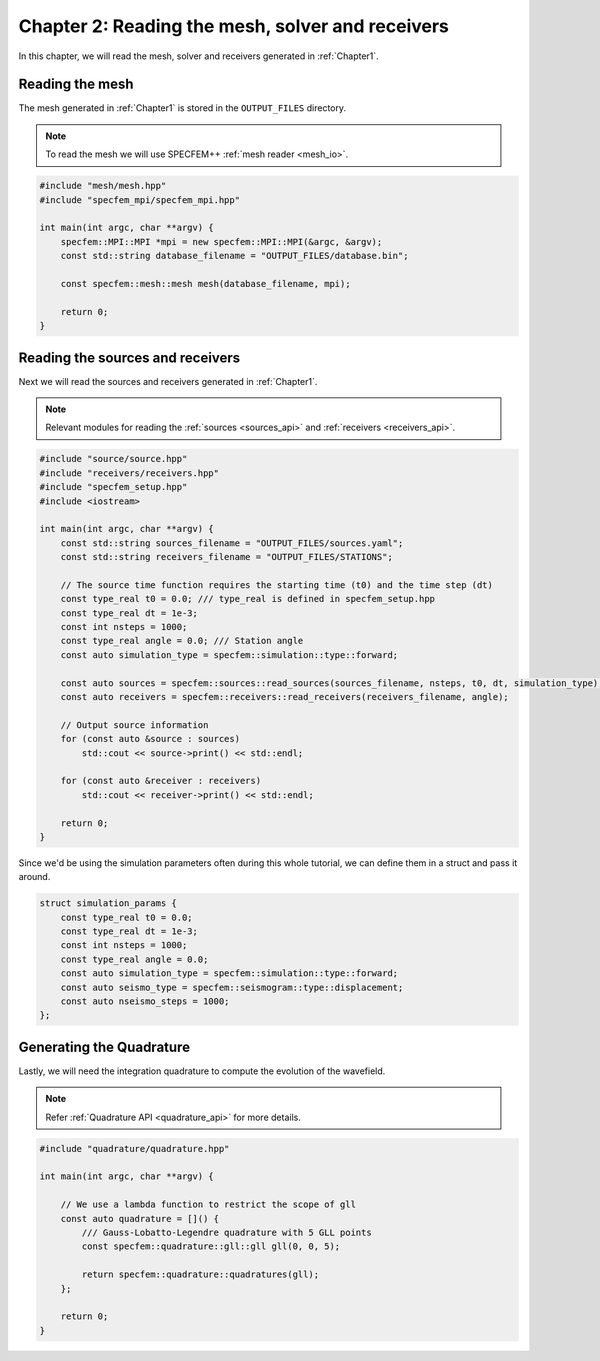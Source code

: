 
.. _Chapter2:

Chapter 2: Reading the mesh, solver and receivers
=================================================

In this chapter, we will read the mesh, solver and receivers generated in :ref:`Chapter1`.

Reading the mesh
----------------

The mesh generated in :ref:`Chapter1` is stored in the ``OUTPUT_FILES`` directory.

.. note::

    To read the mesh we will use SPECFEM++ :ref:`mesh reader <mesh_io>`.

.. code:: cpp

    #include "mesh/mesh.hpp"
    #include "specfem_mpi/specfem_mpi.hpp"

    int main(int argc, char **argv) {
        specfem::MPI::MPI *mpi = new specfem::MPI::MPI(&argc, &argv);
        const std::string database_filename = "OUTPUT_FILES/database.bin";

        const specfem::mesh::mesh mesh(database_filename, mpi);

        return 0;
    }

Reading the sources and receivers
---------------------------------

Next we will read the sources and receivers generated in :ref:`Chapter1`.

.. note::

    Relevant modules for reading the :ref:`sources <sources_api>` and :ref:`receivers <receivers_api>`.

.. code:: cpp

    #include "source/source.hpp"
    #include "receivers/receivers.hpp"
    #include "specfem_setup.hpp"
    #include <iostream>

    int main(int argc, char **argv) {
        const std::string sources_filename = "OUTPUT_FILES/sources.yaml";
        const std::string receivers_filename = "OUTPUT_FILES/STATIONS";

        // The source time function requires the starting time (t0) and the time step (dt)
        const type_real t0 = 0.0; /// type_real is defined in specfem_setup.hpp
        const type_real dt = 1e-3;
        const int nsteps = 1000;
        const type_real angle = 0.0; /// Station angle
        const auto simulation_type = specfem::simulation::type::forward;

        const auto sources = specfem::sources::read_sources(sources_filename, nsteps, t0, dt, simulation_type);
        const auto receivers = specfem::receivers::read_receivers(receivers_filename, angle);

        // Output source information
        for (const auto &source : sources)
            std::cout << source->print() << std::endl;

        for (const auto &receiver : receivers)
            std::cout << receiver->print() << std::endl;

        return 0;
    }

Since we'd be using the simulation parameters often during this whole tutorial, we can define them in a struct and pass it around.

.. code:: cpp

    struct simulation_params {
        const type_real t0 = 0.0;
        const type_real dt = 1e-3;
        const int nsteps = 1000;
        const type_real angle = 0.0;
        const auto simulation_type = specfem::simulation::type::forward;
        const auto seismo_type = specfem::seismogram::type::displacement;
        const auto nseismo_steps = 1000;
    };

Generating the Quadrature
-------------------------

Lastly, we will need the integration quadrature to compute the evolution of the wavefield.

.. note::

    Refer :ref:`Quadrature API <quadrature_api>` for more details.

.. code:: cpp

    #include "quadrature/quadrature.hpp"

    int main(int argc, char **argv) {

        // We use a lambda function to restrict the scope of gll
        const auto quadrature = []() {
            /// Gauss-Lobatto-Legendre quadrature with 5 GLL points
            const specfem::quadrature::gll::gll gll(0, 0, 5);

            return specfem::quadrature::quadratures(gll);
        };

        return 0;
    }
